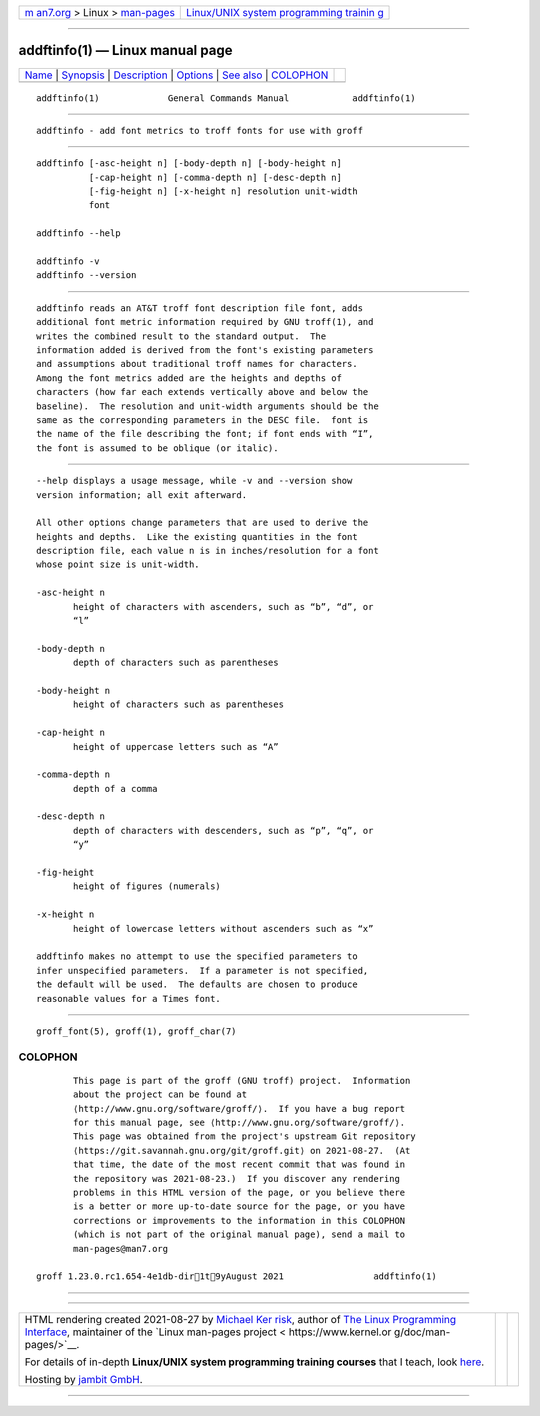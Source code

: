 .. container:: page-top

.. container:: nav-bar

   +----------------------------------+----------------------------------+
   | `m                               | `Linux/UNIX system programming   |
   | an7.org <../../../index.html>`__ | trainin                          |
   | > Linux >                        | g <http://man7.org/training/>`__ |
   | `man-pages <../index.html>`__    |                                  |
   +----------------------------------+----------------------------------+

--------------

addftinfo(1) — Linux manual page
================================

+-----------------------------------+-----------------------------------+
| `Name <#Name>`__ \|               |                                   |
| `Synopsis <#Synopsis>`__ \|       |                                   |
| `Description <#Description>`__ \| |                                   |
| `Options <#Options>`__ \|         |                                   |
| `See also <#See_also>`__ \|       |                                   |
| `COLOPHON <#COLOPHON>`__          |                                   |
+-----------------------------------+-----------------------------------+
| .. container:: man-search-box     |                                   |
+-----------------------------------+-----------------------------------+

::

   addftinfo(1)             General Commands Manual            addftinfo(1)


-------------------------------------------------

::

          addftinfo - add font metrics to troff fonts for use with groff


---------------------------------------------------------

::

          addftinfo [-asc-height n] [-body-depth n] [-body-height n]
                    [-cap-height n] [-comma-depth n] [-desc-depth n]
                    [-fig-height n] [-x-height n] resolution unit-width
                    font

          addftinfo --help

          addftinfo -v
          addftinfo --version


---------------------------------------------------------------

::

          addftinfo reads an AT&T troff font description file font, adds
          additional font metric information required by GNU troff(1), and
          writes the combined result to the standard output.  The
          information added is derived from the font's existing parameters
          and assumptions about traditional troff names for characters.
          Among the font metrics added are the heights and depths of
          characters (how far each extends vertically above and below the
          baseline).  The resolution and unit-width arguments should be the
          same as the corresponding parameters in the DESC file.  font is
          the name of the file describing the font; if font ends with “I”,
          the font is assumed to be oblique (or italic).


-------------------------------------------------------

::

          --help displays a usage message, while -v and --version show
          version information; all exit afterward.

          All other options change parameters that are used to derive the
          heights and depths.  Like the existing quantities in the font
          description file, each value n is in inches/resolution for a font
          whose point size is unit-width.

          -asc-height n
                 height of characters with ascenders, such as “b”, “d”, or
                 “l”

          -body-depth n
                 depth of characters such as parentheses

          -body-height n
                 height of characters such as parentheses

          -cap-height n
                 height of uppercase letters such as “A”

          -comma-depth n
                 depth of a comma

          -desc-depth n
                 depth of characters with descenders, such as “p”, “q”, or
                 “y”

          -fig-height
                 height of figures (numerals)

          -x-height n
                 height of lowercase letters without ascenders such as “x”

          addftinfo makes no attempt to use the specified parameters to
          infer unspecified parameters.  If a parameter is not specified,
          the default will be used.  The defaults are chosen to produce
          reasonable values for a Times font.


---------------------------------------------------------

::

          groff_font(5), groff(1), groff_char(7)

COLOPHON
---------------------------------------------------------

::

          This page is part of the groff (GNU troff) project.  Information
          about the project can be found at 
          ⟨http://www.gnu.org/software/groff/⟩.  If you have a bug report
          for this manual page, see ⟨http://www.gnu.org/software/groff/⟩.
          This page was obtained from the project's upstream Git repository
          ⟨https://git.savannah.gnu.org/git/groff.git⟩ on 2021-08-27.  (At
          that time, the date of the most recent commit that was found in
          the repository was 2021-08-23.)  If you discover any rendering
          problems in this HTML version of the page, or you believe there
          is a better or more up-to-date source for the page, or you have
          corrections or improvements to the information in this COLOPHON
          (which is not part of the original manual page), send a mail to
          man-pages@man7.org

   groff 1.23.0.rc1.654-4e1db-dir1t9yAugust 2021                 addftinfo(1)

--------------

--------------

.. container:: footer

   +-----------------------+-----------------------+-----------------------+
   | HTML rendering        |                       | |Cover of TLPI|       |
   | created 2021-08-27 by |                       |                       |
   | `Michael              |                       |                       |
   | Ker                   |                       |                       |
   | risk <https://man7.or |                       |                       |
   | g/mtk/index.html>`__, |                       |                       |
   | author of `The Linux  |                       |                       |
   | Programming           |                       |                       |
   | Interface <https:     |                       |                       |
   | //man7.org/tlpi/>`__, |                       |                       |
   | maintainer of the     |                       |                       |
   | `Linux man-pages      |                       |                       |
   | project <             |                       |                       |
   | https://www.kernel.or |                       |                       |
   | g/doc/man-pages/>`__. |                       |                       |
   |                       |                       |                       |
   | For details of        |                       |                       |
   | in-depth **Linux/UNIX |                       |                       |
   | system programming    |                       |                       |
   | training courses**    |                       |                       |
   | that I teach, look    |                       |                       |
   | `here <https://ma     |                       |                       |
   | n7.org/training/>`__. |                       |                       |
   |                       |                       |                       |
   | Hosting by `jambit    |                       |                       |
   | GmbH                  |                       |                       |
   | <https://www.jambit.c |                       |                       |
   | om/index_en.html>`__. |                       |                       |
   +-----------------------+-----------------------+-----------------------+

--------------

.. container:: statcounter

   |Web Analytics Made Easy - StatCounter|

.. |Cover of TLPI| image:: https://man7.org/tlpi/cover/TLPI-front-cover-vsmall.png
   :target: https://man7.org/tlpi/
.. |Web Analytics Made Easy - StatCounter| image:: https://c.statcounter.com/7422636/0/9b6714ff/1/
   :class: statcounter
   :target: https://statcounter.com/
